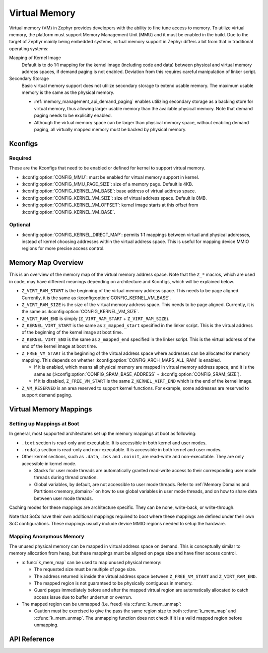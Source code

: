 .. _memory_management_api_virtual_memory:

Virtual Memory
##############

Virtual memory (VM) in Zephyr provides developers with the ability to fine tune
access to memory. To utilize virtual memory, the platform must support
Memory Management Unit (MMU) and it must be enabled in the build. Due to
the target of Zephyr mainly being embedded systems, virtual memory
support in Zephyr differs a bit from that in traditional operating
systems:

Mapping of Kernel Image
  Default is to do 1:1 mapping for the kernel image (including code and data)
  between physical and virtual memory address spaces, if demand paging
  is not enabled. Deviation from this requires careful manipulation of
  linker script.

Secondary Storage
  Basic virtual memory support does not utilize secondary storage to
  extend usable memory. The maximum usable memory is the same as
  the physical memory.

  * :ref:`memory_management_api_demand_paging` enables utilizing
    secondary storage as a backing store for virtual memory, thus
    allowing larger usable memory than the available physical memory.
    Note that demand paging needs to be explicitly enabled.

  * Although the virtual memory space can be larger than physical
    memory space, without enabling demand paging, all virtually
    mapped memory must be backed by physical memory.


Kconfigs
********

Required
========

These are the Kconfigs that need to be enabled or defined for kernel to support
virtual memory.

* :kconfig:option:`CONFIG_MMU`: must be enabled for virtual memory support in
  kernel.

* :kconfig:option:`CONFIG_MMU_PAGE_SIZE`: size of a memory page. Default is 4KB.

* :kconfig:option:`CONFIG_KERNEL_VM_BASE`: base address of virtual address space.

* :kconfig:option:`CONFIG_KERNEL_VM_SIZE`: size of virtual address space.
  Default is 8MB.

* :kconfig:option:`CONFIG_KERNEL_VM_OFFSET`: kernel image starts at this offset
  from :kconfig:option:`CONFIG_KERNEL_VM_BASE`.

Optional
========

* :kconfig:option:`CONFIG_KERNEL_DIRECT_MAP`: permits 1:1 mappings between
  virtual and physical addresses, instead of kernel choosing addresses within
  the virtual address space. This is useful for mapping device MMIO regions for
  more precise access control.


Memory Map Overview
*******************

This is an overview of the memory map of the virtual memory address space.
Note that the ``Z_*`` macros, which are used in code, may have different
meanings depending on architecture and Kconfigs, which will be explained
below.

.. code-block:: none
   :emphasize-lines: 1, 3, 9, 22, 24

   +--------------+ <- Z_VIRT_RAM_START
   | Undefined VM | <- architecture specific reserved area
   +--------------+ <- Z_KERNEL_VIRT_START
   | Mapping for  |
   | main kernel  |
   | image        |
   |              |
   |              |
   +--------------+ <- Z_FREE_VM_START
   |              |
   | Unused,      |
   | Available VM |
   |              |
   |..............| <- grows downward as more mappings are made
   | Mapping      |
   +--------------+
   | Mapping      |
   +--------------+
   | ...          |
   +--------------+
   | Mapping      |
   +--------------+ <- memory mappings start here
   | Reserved     | <- special purpose virtual page(s) of size Z_VM_RESERVED
   +--------------+ <- Z_VIRT_RAM_END

* ``Z_VIRT_RAM_START`` is the beginning of the virtual memory address space.
  This needs to be page aligned. Currently, it is the same as
  :kconfig:option:`CONFIG_KERNEL_VM_BASE`.

* ``Z_VIRT_RAM_SIZE`` is the size of the virtual memory address space.
  This needs to be page aligned. Currently, it is the same as
  :kconfig:option:`CONFIG_KERNEL_VM_SIZE`.

* ``Z_VIRT_RAM_END`` is simply (``Z_VIRT_RAM_START`` + ``Z_VIRT_RAM_SIZE``).

* ``Z_KERNEL_VIRT_START`` is the same as ``z_mapped_start`` specified in the linker
  script. This is the virtual address of the beginning of the kernel image at
  boot time.

* ``Z_KERNEL_VIRT_END`` is the same as ``z_mapped_end`` specified in the linker
  script. This is the virtual address of the end of the kernel image at boot time.

* ``Z_FREE_VM_START`` is the beginning of the virtual address space where addresses
  can be allocated for memory mapping. This depends on whether
  :kconfig:option:`CONFIG_ARCH_MAPS_ALL_RAM` is enabled.

  * If it is enabled, which means all physical memory are mapped in virtual
    memory address space, and it is the same as
    (:kconfig:option:`CONFIG_SRAM_BASE_ADDRESS` + :kconfig:option:`CONFIG_SRAM_SIZE`).

  * If it is disabled, ``Z_FREE_VM_START`` is the same ``Z_KERNEL_VIRT_END`` which
    is the end of the kernel image.

* ``Z_VM_RESERVED`` is an area reserved to support kernel functions. For example,
  some addresses are reserved to support demand paging.


Virtual Memory Mappings
***********************

Setting up Mappings at Boot
===========================

In general, most supported architectures set up the memory mappings at boot as
following:

* ``.text`` section is read-only and executable. It is accessible in
  both kernel and user modes.

* ``.rodata`` section is read-only and non-executable. It is accessible
  in both kernel and user modes.

* Other kernel sections, such as ``.data``, ``.bss`` and ``.noinit``, are
  read-write and non-executable. They are only accessible in kernel mode.

  * Stacks for user mode threads are automatically granted read-write access
    to their corresponding user mode threads during thread creation.

  * Global variables, by default, are not accessible to user mode threads.
    Refer to :ref:`Memory Domains and Partitions<memory_domain>` on how to
    use global variables in user mode threads, and on how to share data
    between user mode threads.

Caching modes for these mappings are architecture specific. They can be
none, write-back, or write-through.

Note that SoCs have their own additional mappings required to boot where
these mappings are defined under their own SoC configurations. These mappings
usually include device MMIO regions needed to setup the hardware.


Mapping Anonymous Memory
========================

The unused physical memory can be mapped in virtual address space on demand.
This is conceptually similar to memory allocation from heap, but these
mappings must be aligned on page size and have finer access control.

* :c:func:`k_mem_map` can be used to map unused physical memory:

  * The requested size must be multiple of page size.

  * The address returned is inside the virtual address space between
    ``Z_FREE_VM_START`` and ``Z_VIRT_RAM_END``.

  * The mapped region is not guaranteed to be physically contiguous in memory.

  * Guard pages immediately before and after the mapped virtual region are
    automatically allocated to catch access issue due to buffer underrun
    or overrun.

* The mapped region can be unmapped (i.e. freed) via :c:func:`k_mem_unmap`:

  * Caution must be exercised to give the pass the same region size to
    both :c:func:`k_mem_map` and :c:func:`k_mem_unmap`. The unmapping
    function does not check if it is a valid mapped region before unmapping.


API Reference
*************

.. doxygengroup:: kernel_memory_management

